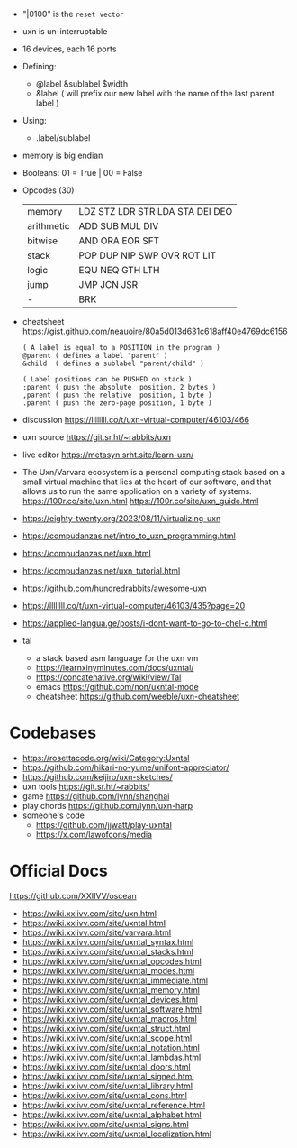 - "|0100" is the ~reset vector~
- uxn is un-interruptable
- 16 devices, each 16 ports
- Defining:
  - @label &sublabel $width
  - &label ( will prefix our new label with the name of the last parent label )
- Using:
  - .label/sublabel
- memory is big endian
- Booleans: 01 = True | 00 = False
- Opcodes (30)
  |------------+---------------------------------|
  | memory     | LDZ STZ LDR STR LDA STA DEI DEO |
  | arithmetic | ADD SUB MUL DIV                 |
  | bitwise    | AND ORA EOR SFT                 |
  | stack      | POP DUP NIP SWP OVR ROT LIT     |
  | logic      | EQU NEQ GTH LTH                 |
  | jump       | JMP JCN JSR                     |
  | -          | BRK                             |
  |------------+---------------------------------|

- cheatsheet https://gist.github.com/neauoire/80a5d013d631c618aff40e4769dc6156
  #+begin_src forth
    ( A label is equal to a POSITION in the program )
    @parent ( defines a label "parent" )
    &child  ( defines a sublabel "parent/child" )

    ( Label positions can be PUSHED on stack )
    ;parent ( push the absolute  position, 2 bytes )
    ,parent ( push the relative  position, 1 byte )
    .parent ( push the zero-page position, 1 byte )
  #+end_src

- discussion https://llllllll.co/t/uxn-virtual-computer/46103/466
- uxn source https://git.sr.ht/~rabbits/uxn
- live editor https://metasyn.srht.site/learn-uxn/
- The Uxn/Varvara ecosystem is a personal computing stack based on a small virtual machine that lies at the heart of our software, and that allows us to run the same application on a variety of systems.
  https://100r.co/site/uxn.html
  https://100r.co/site/uxn_guide.html
- https://eighty-twenty.org/2023/08/11/virtualizing-uxn
- https://compudanzas.net/intro_to_uxn_programming.html
- https://compudanzas.net/uxn.html
- https://compudanzas.net/uxn_tutorial.html
- https://github.com/hundredrabbits/awesome-uxn
- https://llllllll.co/t/uxn-virtual-computer/46103/435?page=20
- https://applied-langua.ge/posts/i-dont-want-to-go-to-chel-c.html

- tal
  - a stack based asm language for the uxn vm
  - https://learnxinyminutes.com/docs/uxntal/
  - https://concatenative.org/wiki/view/Tal
  - emacs https://github.com/non/uxntal-mode
  - cheatsheet https://github.com/weeble/uxn-cheatsheet

* Codebases

- https://rosettacode.org/wiki/Category:Uxntal
- https://github.com/hikari-no-yume/unifont-appreciator/
- https://github.com/keijiro/uxn-sketches/
- uxn tools https://git.sr.ht/~rabbits/
- game https://github.com/lynn/shanghai
- play chords https://github.com/lynn/uxn-harp
- someone's code
  - https://github.com/jjwatt/play-uxntal
  - https://x.com/lawofcons/media

* Official Docs
https://github.com/XXIIVV/oscean

- https://wiki.xxiivv.com/site/uxn.html
- https://wiki.xxiivv.com/site/uxntal.html
- https://wiki.xxiivv.com/site/varvara.html
- https://wiki.xxiivv.com/site/uxntal_syntax.html
- https://wiki.xxiivv.com/site/uxntal_stacks.html
- https://wiki.xxiivv.com/site/uxntal_opcodes.html
- https://wiki.xxiivv.com/site/uxntal_modes.html
- https://wiki.xxiivv.com/site/uxntal_immediate.html
- https://wiki.xxiivv.com/site/uxntal_memory.html
- https://wiki.xxiivv.com/site/uxntal_devices.html
- https://wiki.xxiivv.com/site/uxntal_software.html
- https://wiki.xxiivv.com/site/uxntal_macros.html
- https://wiki.xxiivv.com/site/uxntal_struct.html
- https://wiki.xxiivv.com/site/uxntal_scope.html
- https://wiki.xxiivv.com/site/uxntal_notation.html
- https://wiki.xxiivv.com/site/uxntal_lambdas.html
- https://wiki.xxiivv.com/site/uxntal_doors.html
- https://wiki.xxiivv.com/site/uxntal_signed.html
- https://wiki.xxiivv.com/site/uxntal_library.html
- https://wiki.xxiivv.com/site/uxntal_cons.html
- https://wiki.xxiivv.com/site/uxntal_reference.html
- https://wiki.xxiivv.com/site/uxntal_alphabet.html
- https://wiki.xxiivv.com/site/uxntal_signs.html
- https://wiki.xxiivv.com/site/uxntal_localization.html
